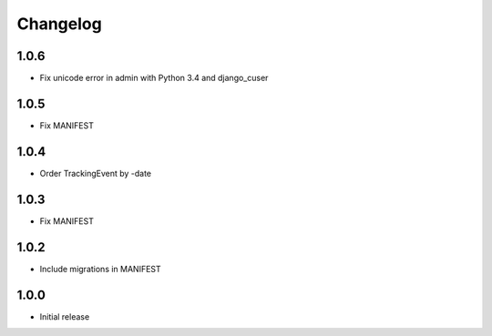 Changelog
---------

1.0.6
~~~~~

* Fix unicode error in admin with Python 3.4 and django_cuser

1.0.5
~~~~~

* Fix MANIFEST

1.0.4
~~~~~

* Order TrackingEvent by -date

1.0.3
~~~~~

* Fix MANIFEST

1.0.2
~~~~~

* Include migrations in MANIFEST

1.0.0
~~~~~

* Initial release
